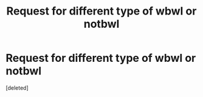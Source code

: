 #+TITLE: Request for different type of wbwl or notbwl

* Request for different type of wbwl or notbwl
:PROPERTIES:
:Score: 6
:DateUnix: 1481892144.0
:DateShort: 2016-Dec-16
:FlairText: Request
:END:
[deleted]

